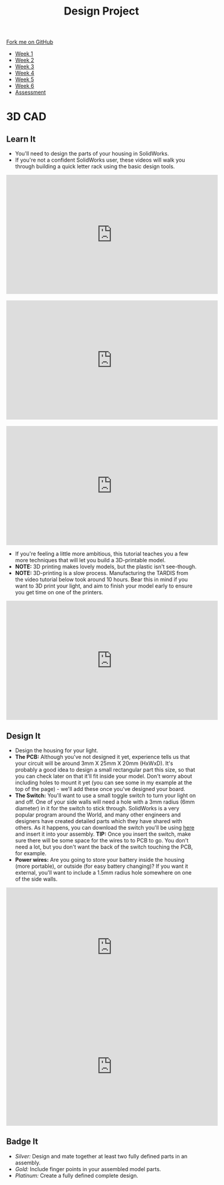 #+STARTUP:indent
#+HTML_HEAD: <link rel="stylesheet" type="text/css" href="css/styles.css"/>
#+HTML_HEAD_EXTRA: <link href='http://fonts.googleapis.com/css?family=Ubuntu+Mono|Ubuntu' rel='stylesheet' type='text/css'>
#+HTML_HEAD_EXTRA: <script src="http://ajax.googleapis.com/ajax/libs/jquery/1.9.1/jquery.min.js" type="text/javascript"></script>
#+HTML_HEAD_EXTRA: <script src="js/navbar.js" type="text/javascript"></script>
#+OPTIONS: f:nil author:nil num:1 creator:nil timestamp:nil toc:nil html-style:nil

#+TITLE: Design Project
#+AUTHOR: Stephen Brown

#+BEGIN_HTML
  <div class="github-fork-ribbon-wrapper left">
    <div class="github-fork-ribbon">
      <a href="https://github.com/stsb11/9-SC-LED">Fork me on GitHub</a>
    </div>
  </div>
<div id="stickyribbon">
    <ul>
      <li><a href="1_Lesson.html">Week 1</a></li>
      <li><a href="2_Lesson.html">Week 2</a></li>
      <li><a href="3_Lesson.html">Week 3</a></li>
      <li><a href="4_Lesson.html">Week 4</a></li>
      <li><a href="5_Lesson.html">Week 5</a></li>
      <li><a href="6_Lesson.html">Week 6</a></li>
      <li><a href="assessment.html">Assessment</a></li>

    </ul>
  </div>
#+END_HTML
* COMMENT Use as a template
:PROPERTIES:
:HTML_CONTAINER_CLASS: activity
:END:
** Learn It
:PROPERTIES:
:HTML_CONTAINER_CLASS: learn
:END:

** Research It
:PROPERTIES:
:HTML_CONTAINER_CLASS: research
:END:

** Design It
:PROPERTIES:
:HTML_CONTAINER_CLASS: design
:END:

** Build It
:PROPERTIES:
:HTML_CONTAINER_CLASS: build
:END:

** Test It
:PROPERTIES:
:HTML_CONTAINER_CLASS: test
:END:

** Run It
:PROPERTIES:
:HTML_CONTAINER_CLASS: run
:END:

** Document It
:PROPERTIES:
:HTML_CONTAINER_CLASS: document
:END:

** Code It
:PROPERTIES:
:HTML_CONTAINER_CLASS: code
:END:

** Program It
:PROPERTIES:
:HTML_CONTAINER_CLASS: program
:END:

** Try It
:PROPERTIES:
:HTML_CONTAINER_CLASS: try
:END:

** Badge It
:PROPERTIES:
:HTML_CONTAINER_CLASS: badge
:END:

** Save It
:PROPERTIES:
:HTML_CONTAINER_CLASS: save
:END:

* 3D CAD
:PROPERTIES:
:HTML_CONTAINER_CLASS: activity
:END:
[[./img/example.png]]
** Learn It
:PROPERTIES:
:HTML_CONTAINER_CLASS: learn
:END:
- You'll need to design the parts of your housing in SolidWorks.
- If you're not a confident SolidWorks user, these videos will walk you through building a quick letter rack using the basic design tools. 
#+BEGIN_HTML
<iframe width="560" height="315" src="https://www.youtube.com/embed/pw2K8tAtLHs" frameborder="0" allowfullscreen></iframe>
<br><br>
<iframe width="560" height="315" src="https://www.youtube.com/embed/YlpAn7Rvolc?list=PLjwXcI6i_ZJHFMidPPHUNImmMUon14GYg" frameborder="0" allowfullscreen></iframe>
<br><br>
<iframe width="560" height="315" src="https://www.youtube.com/embed/HIr6I7O42rk?list=PLjwXcI6i_ZJHFMidPPHUNImmMUon14GYg" frameborder="0" allowfullscreen></iframe>
#+END_HTML
- If you're feeling a little more ambitious, this tutorial teaches you a few more techniques that will let you build a 3D-printable model.
- *NOTE:* 3D printing makes lovely models, but the plastic isn't see-though. 
- *NOTE:* 3D-printing is a slow process. Manufacturing the TARDIS from the video tutorial below took around 10 hours. Bear this in mind if you want to 3D print your light, and aim to finish your model early to ensure you get time on one of the printers. 
#+BEGIN_HTML
<iframe width="560" height="315" src="https://www.youtube.com/embed/ifjnrfjPCjQ" frameborder="0" allowfullscreen></iframe>
#+END_HTML
** Design It
:PROPERTIES:
:HTML_CONTAINER_CLASS: design
:END:
- Design the housing for your light.
- *The PCB:* Although you've not designed it yet, experience tells us that your circuit will be around 3mm X 25mm X 20mm (HxWxD). It's probably a good idea to design a small rectangular part this size, so that you can check later on that it'll fit inside your model. Don't worry about including holes to mount it yet (you can see some in my example at the top of the page) - we'll add these once you've designed your board.
- *The Switch:* You'll want to use a small toggle switch to turn your light on and off. One of your side walls will need a hole with a 3mm radius (6mm diameter) in it for the switch to stick through. SolidWorks is a very popular program around the World, and many other engineers and designers have created detailed parts which they have shared with others. As it happens, you can download the switch you'll be using [[./T-Switch.SLDASM][here]] and insert it into your assembly. *TIP:* Once you insert the switch, make sure there will be some space for the wires to to PCB to go. You don't need a lot, but you don't want the back of the switch touching the PCB, for example.
- *Power wires:* Are you going to store your battery inside the housing (more portable), or outside (for easy battery changing)? If you want it external, you'll want to include a 1.5mm radius hole somewhere on one of the side walls.
#+BEGIN_HTML
<iframe width="560" height="315" src="https://www.youtube.com/embed/IGWfrjBgPzs" frameborder="0" allowfullscreen></iframe>
<iframe width="560" height="315" src="https://www.youtube.com/embed/KpscA_nC9GA" frameborder="0" allowfullscreen></iframe>
#+END_HTML

** Badge It
:PROPERTIES:
:HTML_CONTAINER_CLASS: badge
:END:
- /Silver:/ Design and mate together at least two fully defined parts in an assembly.
- /Gold:/ Include finger points in your assembled model parts.
- /Platinum:/ Create a fully defined complete design.
